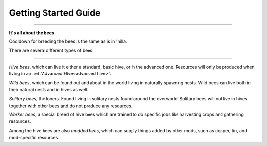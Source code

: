 Getting Started Guide
=======================
.. _Gettings Started Guide:

---------------------------

**It's all about the bees**


Cooldown for breeding the bees is the same as is in 'nilla.


There are several different types of bees.

------------------------------------------

*Hive bees*, which can live it either a standard, basic hive, or in the advanced one. Resources will only be produced when living in an :ref:`Advanced Hive<advanced hive>`.

*Wild bees*, which can be found out and about in the world living in naturally spawning nests. Wild bees can live both in their natural nests and in hives as well.

*Solitary bees*, the loners. Found living in solitary nests found around the overworld. Solitary bees will not live in hives together with other bees and do not produce any resources.

*Worker bees*, a special breed of hive bees which are trained to do specific jobs like harvesting crops and gathering resources.

Among the hive bees are also *modded bees*, which can supply things added by other mods, such as copper, tin, and mod-specific resources.

